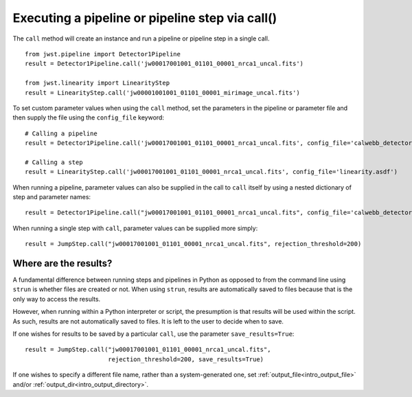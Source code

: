 .. _call_examples:

Executing a pipeline or pipeline step via call()
================================================

The ``call`` method will create an instance and run a pipeline or pipeline step
in a single call.

::

 from jwst.pipeline import Detector1Pipeline
 result = Detector1Pipeline.call('jw00017001001_01101_00001_nrca1_uncal.fits')

 from jwst.linearity import LinearityStep
 result = LinearityStep.call('jw00001001001_01101_00001_mirimage_uncal.fits')


To set custom parameter values when using the ``call`` method, set the
parameters in the pipeline or parameter file and then supply the file using the
``config_file`` keyword: ::

 # Calling a pipeline
 result = Detector1Pipeline.call('jw00017001001_01101_00001_nrca1_uncal.fits', config_file='calwebb_detector1.asdf')

 # Calling a step
 result = LinearityStep.call('jw00017001001_01101_00001_nrca1_uncal.fits', config_file='linearity.asdf')


When running a pipeline, parameter values can also be supplied in the call to ``call`` itself by using a nested dictionary of step and
parameter names:

::

 result = Detector1Pipeline.call("jw00017001001_01101_00001_nrca1_uncal.fits", config_file='calwebb_detector1.asdf', steps={"jump":{"rejection_threshold": 200}})

When running a single step with ``call``, parameter values can be supplied more simply:

::

 result = JumpStep.call("jw00017001001_01101_00001_nrca1_uncal.fits", rejection_threshold=200)

Where are the results?
----------------------

A fundamental difference between running steps and pipelines in Python as
opposed to from the command line using ``strun`` is whether files are created or
not. When using ``strun``, results are automatically saved to files because that
is the only way to access the results.

However, when running within a Python interpreter or script, the presumption is
that results will be used within the script. As such, results are not
automatically saved to files. It is left to the user to decide when to save.

If one wishes for results to be saved by a particular ``call``, use the
parameter ``save_results=True``::

 result = JumpStep.call("jw00017001001_01101_00001_nrca1_uncal.fits",
                        rejection_threshold=200, save_results=True)

If one wishes to specify a different file name, rather than a system-generated
one, set :ref:`output_file<intro_output_file>` and/or
:ref:`output_dir<intro_output_directory>`.
